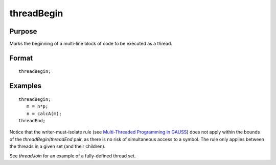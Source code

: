 
threadBegin
==============================================

Purpose
----------------

Marks the beginning of a multi-line block of code to be executed as a thread.

.. _threadBegin:
.. index:: threadBegin

Format
----------------

::

    threadBegin;

Examples
----------------

::

    threadBegin;
       m = n*p;
       n = calcA(m);
    threadEnd;

Notice that the writer-must-isolate rule (see `Multi-Threaded Programming in GAUSS <MT-MultiThreadedProgramming.html>`_)
does not apply within the bounds of the `threadBegin`/`threadEnd` pair, as there is no risk of
simultaneous access to a symbol. The rule only applies between the threads in a given set (and their children).

See `threadJoin` for an example of a fully-defined thread set.

.. seealso:: Functions `threadEnd`, `threadJoin`, `threadStat`

